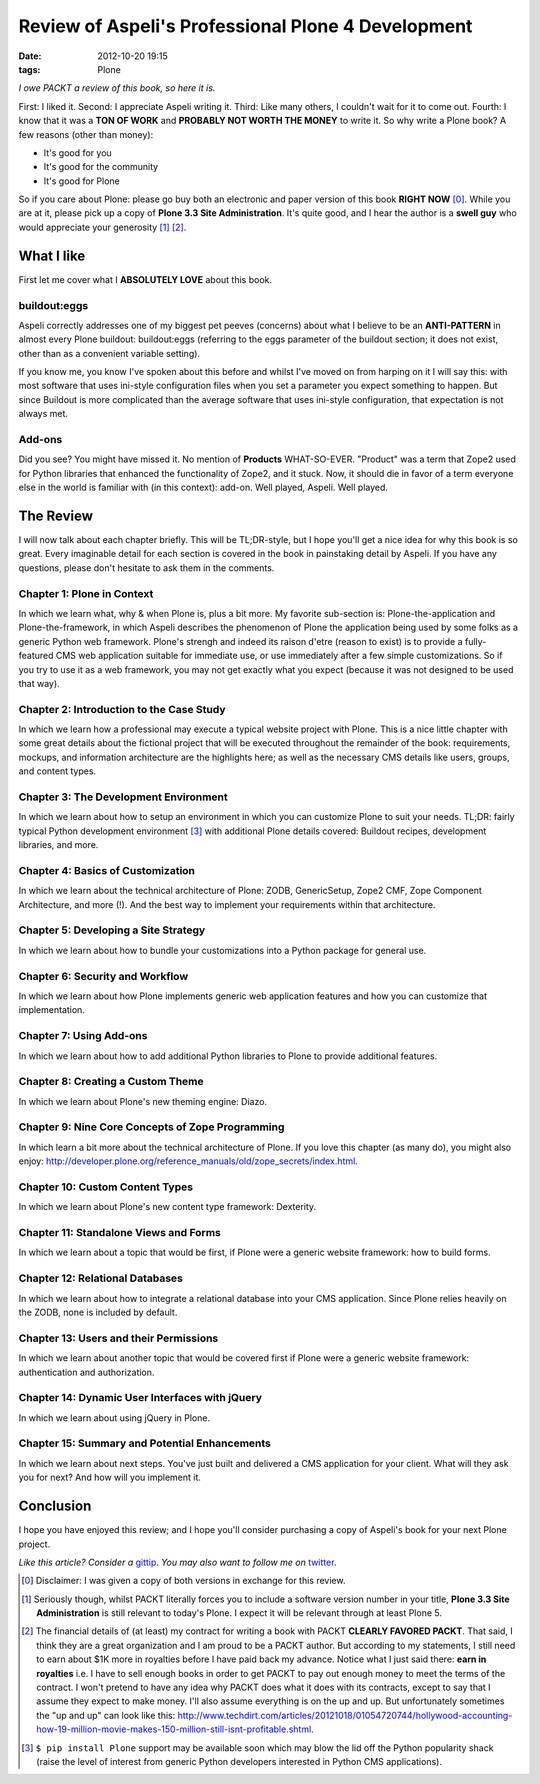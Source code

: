 
Review of Aspeli's Professional Plone 4 Development
===================================================

:date: 2012-10-20 19:15
:tags: Plone

*I owe PACKT a review of this book, so here it is.*

First: I liked it. Second: I appreciate Aspeli writing it. Third: Like many others, I couldn't wait for it to come out. Fourth: I know that it was a **TON OF WORK** and **PROBABLY NOT WORTH THE MONEY** to write it. So why write a Plone book? A few reasons (other than money):

- It's good for you
- It's good for the community
- It's good for Plone

So if you care about Plone: please go buy both an electronic and paper version of this book **RIGHT NOW** [0]_. While you are at it, please pick up a copy of **Plone 3.3 Site Administration**. It's quite good, and I hear the author is a **swell guy** who would appreciate your generosity [1]_ [2]_.

What I like
-----------

First let me cover what I **ABSOLUTELY LOVE** about this book.

buildout:eggs
~~~~~~~~~~~~~

.. image:: https://raw.github.com/ACLARKNET/blog/gh-pages/images/buildout.png
    :alt: alternate text

Aspeli correctly addresses one of my biggest pet peeves (concerns) about what I believe to be an **ANTI-PATTERN** in almost every Plone buildout: buildout:eggs (referring to the eggs parameter of the buildout section; it does not exist, other than as a convenient variable setting).

If you know me, you know I've spoken about this before and whilst I've moved on from harping on it I will say this: with most software that uses ini-style configuration files when you set a parameter you expect something to happen. But since Buildout is more complicated than the average software that uses ini-style configuration, that expectation is not always met.

Add-ons
~~~~~~~

.. image:: image://raw.github.com/ACLARKNET/blog/gh-pages/images/addons.png
    :alt: alternate text

Did you see? You might have missed it. No mention of **Products** WHAT-SO-EVER. "Product" was a term that Zope2 used for Python libraries that enhanced the functionality of Zope2, and it stuck. Now, it should die in favor of a term everyone else in the world is familiar with (in this context): add-on. Well played, Aspeli. Well played.

The Review
----------

I will now talk about each chapter briefly. This will be TL;DR-style, but I hope you'll get a nice idea for why this book is so great. Every imaginable detail for each section is covered in the book in painstaking detail by Aspeli. If you have any questions, please don't hesitate to ask them in the comments.

Chapter 1: Plone in Context
~~~~~~~~~~~~~~~~~~~~~~~~~~~

In which we learn what, why & when Plone is, plus a bit more. My favorite sub-section is: Plone-the-application and Plone-the-framework, in which Aspeli describes the phenomenon of Plone the application being used by some folks as a generic Python web framework. Plone's strengh and indeed its raison d'etre (reason to exist) is to provide a fully-featured CMS web application suitable for immediate use, or use immediately after a few simple customizations. So if you try to use it as a web framework, you may not get exactly what you expect (because it was not designed to be used that way).

Chapter 2: Introduction to the Case Study
~~~~~~~~~~~~~~~~~~~~~~~~~~~~~~~~~~~~~~~~~

In which we learn how a professional may execute a typical website project with Plone. This is a nice little chapter with some great details about the fictional project that will be executed throughout the remainder of the book: requirements, mockups, and information architecture are the highlights here; as well as the necessary CMS details like users, groups, and content types.

Chapter 3: The Development Environment
~~~~~~~~~~~~~~~~~~~~~~~~~~~~~~~~~~~~~~

In which we learn about how to setup an environment in which you can customize Plone to suit your needs. TL;DR: fairly typical Python development environment [3]_ with additional Plone details covered: Buildout recipes, development libraries, and more.

Chapter 4: Basics of Customization
~~~~~~~~~~~~~~~~~~~~~~~~~~~~~~~~~~

In which we learn about the technical architecture of Plone: ZODB, GenericSetup, Zope2 CMF, Zope Component Architecture, and more (!). And the best way to implement your requirements within that architecture.

Chapter 5: Developing a Site Strategy
~~~~~~~~~~~~~~~~~~~~~~~~~~~~~~~~~~~~~

In which we learn about how to bundle your customizations into a Python package for general use.

Chapter 6: Security and Workflow
~~~~~~~~~~~~~~~~~~~~~~~~~~~~~~~~

In which we learn about how Plone implements generic web application features and how you can customize that implementation.

Chapter 7: Using Add-ons
~~~~~~~~~~~~~~~~~~~~~~~~

In which we learn about how to add additional Python libraries to Plone to provide additional features.

Chapter 8: Creating a Custom Theme
~~~~~~~~~~~~~~~~~~~~~~~~~~~~~~~~~~

In which we learn about Plone's new theming engine: Diazo.

Chapter 9: Nine Core Concepts of Zope Programming
~~~~~~~~~~~~~~~~~~~~~~~~~~~~~~~~~~~~~~~~~~~~~~~~~

In which learn a bit more about the technical architecture of Plone. If you love this chapter (as many do), you might also enjoy: http://developer.plone.org/reference_manuals/old/zope_secrets/index.html.

Chapter 10: Custom Content Types
~~~~~~~~~~~~~~~~~~~~~~~~~~~~~~~~

In which we learn about Plone's new content type framework: Dexterity.

Chapter 11: Standalone Views and Forms
~~~~~~~~~~~~~~~~~~~~~~~~~~~~~~~~~~~~~~

In which we learn about a topic that would be first, if Plone were a generic website framework: how to build forms.

Chapter 12: Relational Databases
~~~~~~~~~~~~~~~~~~~~~~~~~~~~~~~~

In which we learn about how to integrate a relational database into your CMS application. Since Plone relies heavily on the ZODB, none is included by default.

Chapter 13: Users and their Permissions
~~~~~~~~~~~~~~~~~~~~~~~~~~~~~~~~~~~~~~~

In which we learn about another topic that would be covered first if Plone were a generic website framework: authentication and authorization.

Chapter 14: Dynamic User Interfaces with jQuery
~~~~~~~~~~~~~~~~~~~~~~~~~~~~~~~~~~~~~~~~~~~~~~~

In which we learn about using jQuery in Plone.

Chapter 15: Summary and Potential Enhancements
~~~~~~~~~~~~~~~~~~~~~~~~~~~~~~~~~~~~~~~~~~~~~~

In which we learn about next steps. You've just built and delivered a CMS application for your client. What will they ask you for next? And how will you implement it.

Conclusion
----------

I hope you have enjoyed this review; and I hope you'll consider purchasing a copy of Aspeli's book for your next Plone project.

*Like this article? Consider a* `gittip`_. *You may also want to follow me on* `twitter`_.

.. _`Gittip`: http://gittip.com/aclark4life
.. _`Twitter`: http://twitter.com/aclark4life

.. [0] Disclaimer: I was given a copy of both versions in exchange for this review.

.. [1] Seriously though, whilst PACKT literally forces you to include a software version number in your title, **Plone 3.3 Site Administration** is still relevant to today's Plone. I expect it will be relevant through at least Plone 5.

.. [2] The financial details of (at least) my contract for writing a book with PACKT **CLEARLY FAVORED PACKT**. That said, I think they are a great organization and I am proud to be a PACKT author. But according to my statements, I still need to earn about $1K more in royalties before I have paid back my advance. Notice what I just said there: **earn in royalties** i.e. I have to sell enough books in order to get PACKT to pay out enough money to meet the terms of the contract. I won't pretend to have any idea why PACKT does what it does with its contracts, except to say that I assume they expect to make money. I'll also assume everything is on the up and up. But unfortunately sometimes the "up and up" can look like this: http://www.techdirt.com/articles/20121018/01054720744/hollywood-accounting-how-19-million-movie-makes-150-million-still-isnt-profitable.shtml.

.. [3] ``$ pip install Plone`` support may be available soon which may blow the lid off the Python popularity shack (raise the level of interest from generic Python developers interested in Python CMS applications).
